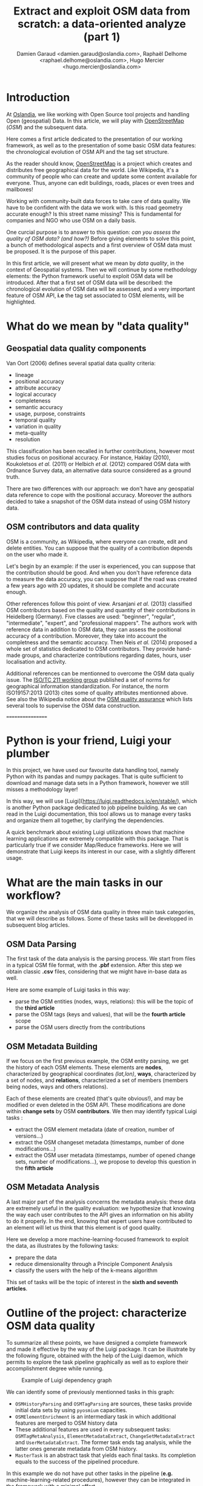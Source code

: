 #+TITLE: Extract and exploit OSM data from scratch: a data-oriented analyze (part 1)
#+AUTHOR: Damien Garaud <damien.garaud@oslandia.com>, Raphaël Delhome <raphael.delhome@oslandia.com>, Hugo Mercier <hugo.mercier@oslandia.com>

* Introduction

At [[http://oslandia.com/][Oslandia]], we like working with Open Source tool projects and handling Open
(geospatial) Data. In this article, we will play with [[https://www.openstreetmap.org/][OpenStreetMap]] (/OSM/) and
the subsequent data.

Here comes a first article dedicated to the presentation of our working
framework, as well as to the presentation of some basic OSM data features: the
chronological evolution of OSM API and the tag set structure.

As the reader should know, [[https://www.openstreetmap.org][OpenStreetMap]] is a project which creates and
distributes free geographical data for the world. Like Wikipedia, it's a
community of people who can create and update some content available for
everyone. Thus, anyone can edit buildings, roads, places or even trees and
mailboxes!

Working with community-built data forces to take care of data quality. We have
to be confident with the data we work with. Is this road geometry accurate
enough? Is this street name missing? This is fundamental for companies and NGO
who use OSM on a daily basis.

One curcial purpose is to answer to this question: /can you assess the quality
of OSM data? (and how?)/ Before giving elements to solve this point, a bunch of
methodological aspects and a first overview of OSM data must be proposed. It is
the purpose of this paper.

In this first article, we will present what we mean by /data quality/, in the
context of Geospatial systems. Then we will continue by some methodology
elements: the Python framework useful to exploit OSM data will be
introduced. After that a first set of OSM data will be described: the
chronological evolution of OSM data will be assessed, and a very important
feature of OSM API, *i.e* the tag set associated to OSM elements, will be
highlighted.

* What do we mean by "data quality"

** Geospatial data quality components

Van Oort (2006) defines several spatial data quality criteria:

- lineage
- positional accuracy
- attribute accuracy
- logical accuracy
- completeness
- semantic accuracy
- usage, purpose, constraints
- temporal quality
- variation in quality
- meta-quality
- resolution

This classification has been recalled in further contributions, however most
studies focus on positional accuracy. For instance, Haklay (2010), Koukoletsos
/et al./ (2011) or Helbich /et al./ (2012) compared OSM data with Ordnance
Survey data, an alternative data source considered as a ground truth.

There are two differences with our approach: we don't have any geospatial data
reference to cope with the positional accuracy. Moreover the authors decided to
take a snapshot of the OSM data instead of using OSM history data.

** OSM contributors and data quality

OSM is a community, as Wikipedia, where everyone can create, edit and delete
entities. You can suppose that the quality of a contribution depends on the
user who made it.

Let's begin by an example: if the user is experienced, you can suppose that the
contribution should be good. And when you don't have reference data to measure
the data accuracy, you can suppose that if the road was created a few years ago
with 20 updates, it should be complete and accurate enough.

Other references follow this point of view. Arsanjani /et al./ (2013)
classified OSM contributors based on the quality and quantity of their
contributions in Heidelberg (Germany). Five classes are used: "beginner",
"regular", "intermediate", "expert", and "professional mappers". The authors
work with reference data in addition to OSM data, they can assess the
positional accuracy of a contribution. Moreover, they take into account the
completness and the semantic accuracy. Then Neis /et al./ (2014) proposed a
whole set of statistics dedicated to OSM contributors. They provide hand-made
groups, and characterize contributions regarding dates, hours, user
localisation and activity.

Additional references can be mentionned to overcome the OSM data qualiy
issue. The [[https://www.iso.org/committee/54904.html][ISO/TC 211 working group]] published a set of norms for geographical
information standardization. For instance, the norm ISO19157:2013 (2013) cites
some of quality attributes mentionned above. See also the Wikipedia notice
about the [[http://wiki.openstreetmap.org/wiki/Quality_assurance][OSM quality assurance]] which lists several tools to supervise the OSM
data construction.




=================

* Python is your friend, Luigi your plumber

In this project, we have used our favourite data handling tool, namely Python
with its pandas and numpy packages. That is quite sufficient to download and
manage data sets in a Python framework, however we still misses a methodology
layer!

In this way, we will use [Luigi](https://luigi.readthedocs.io/en/stable/),
which is another Python package dedicated to job pipeline building. As we can
read in the Luigi documentation, this tool allows us to manage every tasks and
organize them all together, by clarifying the dependencies.

A quick benchmark about existing Luigi utilizations shows that machine learning
applications are extremely compatible with this package. That is particularly
true if we consider Map/Reduce frameworks. Here we will demonstrate that Luigi
keeps its interest in our case, with a slightly different usage.

* What are the main tasks in our workflow?

We organize the analysis of OSM data quality in three main task categories,
that we will describe as follows. Some of these tasks will be developped in
subsequent blog articles.

** OSM Data Parsing

The first task of the data analysis is the parsing process. We start from files
in a typical OSM file format, with the *.pbf* extension. After this step we
obtain classic *.csv* files, considering that we might have in-base data as
well.

Here are some example of Luigi tasks in this way:

- parse the OSM entities (nodes, ways, relations): this will be the topic of
  the *third article*
- parse the OSM tags (keys and values), that will be the *fourth article* scope
- parse the OSM users directly from the contributions

** OSM Metadata Building

If we focus on the first previous example, the OSM entity parsing, we get the
history of each OSM elements. These elements are *nodes*, characterized by
geographical coordinates /(lat,lon)/, *ways*, characterized by a set of nodes,
and *relations*, characterized a set of members (members being nodes, ways and
others relations).

Each of these elements are created (that's quite obvious!), and may be modified
or even deleted in the OSM API. These modifications are done within *change
sets* by OSM *contributors*. We then may identify typical Luigi tasks :

- extract the OSM element metadata (date of creation, number of versions...)
- extract the OSM changeset metadata (timestamps, number of done
  modifications...)
- extract the OSM user metadata (timestamps, number of opened change sets,
  number of modifications...), we propose to develop this question in the
  *fifth article*

** OSM Metadata Analysis

A last major part of the analysis concerns the metadata analysis: these data
are extremely useful in the quality evaluation: we hypothesize that knowing the
way each user contributes to the API gives an information on his ability to do
it properly. In the end, knowing that expert users have contributed to an
element will let us think that this element is of good quality.

Here we develop a more machine-learning-focused framework to exploit the data,
as illustrates by the following tasks:

- prepare the data
- reduce dimensionality through a Principle Component Analysis
- classify the users with the help of the k-means algorithm

This set of tasks will be the topic of interest in the *sixth and seventh
articles*.

* Outline of the project: characterize OSM data quality

To summarize all these points, we have designed a complete framework and made
it effective by the way of the Luigi package. It can be illustrate by the
following figure, obtained with the help of the Luigi daemon, which permits to
explore the task pipeline graphically as well as to explore their
accomplishment degree while running.

#+CAPTION: Example of Luigi dependency graph
#+NAME: fig:luigi-dep-graph
[[./../figs/luigi_dependency_graph_example.png]]

We can identify some of previously mentionned tasks in this graph:

- =OSMHistoryParsing= and =OSMTagParsing= are sources, these tasks provide
  initial data sets by using =pyosmium= capacities.
- =OSMElementEnrichment= is an intermediary task in which additional features
  are merged to OSM history data
- These additional features are used in every subsequent tasks:
  =OSMTagMetaAnalysis=, =ElementMetadataExtract=, =ChangeSetMetadataExtract=
  and =UserMetadataExtract=. The former task ends tag analysis, while the
  latter ones generate metadata from OSM history.
- =MasterTask= is an abstract task that yields each final tasks. Its completion
  equals to the success of the pipelined procedure.

In this example we do not have put other tasks in the pipeline (*e.g.*
machine-learning-related procedures), however they can be integrated in the
framework with a minimal effort.

* Conclusion

Here we have described how we plan to analyze the OSM data and how to assess
its quality. Even if other choices exist (we still have choice!) we use Python
and its powerful available package set. Amongst these packages Luigi has a
clear interest.

We will see in the next articles how to do the analysis concretely and
step-by-step, until characterizing OSM data quality.

==================


* From the OSM history dumps to usable data sets

Extracting OSM data is a simple but complex task.

+ simple because you just have to download the history dump in /.pbf/ ([[https://developers.google.com/protocol-buffers/][Protocol
  Buffer]]) or /.osh/ formats from [[https://planet.openstreetmap.org/][Planet
  OSM website]] (/.osm/ format refers to latest data, whereas /.osh/ refers to
  history data).
+ complex because when you want to extract data, it can be a long and tedious
  task.

For the whole planet, the /.pdf/ file format is quite big: ~57Go. Note that the
/.xml/ file is compressed with =bzip2=. It can be long (+36 hours) and take
some place (1TB) if you uncompress it (see more on
[[https://wiki.openstreetmap.org/wiki/Planet.osm/full#Data_Format][OSM wiki]]).

The challenge here is to pass from these native format to in-base data or
/.csv/ files. Several tools exist to accomplish this effort:
[[https://github.com/openstreetmap/osm2pgsql][osm2pgsql]],
[[https://github.com/openstreetmap/osmosis][osmosis]],
[[https://github.com/osmcode/osmium-tool][osmium-tool]] or
[[https://github.com/osmcode/libosmium][osmium]]. We propose here to use the
latter, and its dedicated [[http://docs.osmcode.org/pyosmium/v2.11.0/][Python
library]]. This Python extension can be installed through =apt-get=:

#+BEGIN_SRC bash
sudo apt-get install python-pyosmium
#+END_SRC

...or via /pip/:

#+BEGIN_SRC bash
pip install pyosmium
#+END_SRC

* What sort of data are behind the OpenStreetMap API?

[[http://docs.osmcode.org/pyosmium/v2.11.0/][Pyosmium documentation]] is a rich
source of information in order to understand the /pyosmium/ library
functioning. Several features can be identified within the OSM data.

Within the OSM API, a set of OSM seminal entities can be easily identified:

- nodes, characterized by geographical coordinates;
- ways, characterized by a list of nodes;
- relations, characterized by a set of "members", /i.e./ nodes, ways
  or other relations.

In addition to these three element types, a fundamental object is the change
set. It describes a set of modifications done by a single user, during a
limited amount of time.

Each of these OSM objects are characterized by a set of common attributes, that
are IDs, timestamps, visible flags /(is the object still visible on the API?)/,
user IDs, or lists of tags /(a tag being the association between a key and a
value)/.

Starting from these OSM elements, we can straightforwardly answer typical
questions as:

+ How many nodes do each user create?
+ How frequent are the mofification for each contributor?
+ How many tags do each OSM element contain?
+ ...

Considering the history of OSM data makes the data set even more complete: it
allows us to study the temporal evolution of the API.

* Conclusion

The OSM data features are full of information. After extracting them, we plan
to use them in order to characterize the OSM data quality, as described
above. It will be the aim of next articles.

* References

- Arsanjani, J, Barron, C, Bakillah, M, Helbich, M. 2013. Assessing
  the quality of OpenStreetMap contributors together with their
  contributions. /Proceedings of the AGILE./ p14-17.
- Haklay, M. 2010. How good is volunteered geographical information? A
  comparative study of OpenStreetMap and Ordnance Survey datasets. /Environment
  and planning B: Planning and design./ 37(4), p.682-703.
- Helbich, M, Amelunxen, C, Neis, P, Zipf, A. 2012. Comparative
  spatial analysis of positional accuracy of OpenStreetMap and proprietary
  geodata. /Proceedings of GI Forum./ p.24-33.
- ISO. 2013. Geographic information: data
  quality. /ISO19157:2013./ Geneva, Switzerland: ISO.
- Koukoletsos, T, Haklay, M, Ellul, C. 2011. An automated method to
  assess data completeness and positional accuracy of
  OpenStreetMap. /GeoComputation./ 3, p.236-241.
- Neis, P, Zipf, A. 2012. Analyzing the contributor activity of a
  volunteered geographic information project: the case of OpenStreetMap. /ISPRS
  International Journal of Geo-Information, Molecular Diversity Preservation./
  1, p.146-165.
- Van Oort, P. 2006. Spatial data quality: from description to
  application. /PhD report./ Wageningen Universiteit.

==================

* How to get the data

** Build our own OSM data sample

First of all we have to recover a dataset. Two major solutions exist: either we
dowload a regional area on [[http://download.geofabrik.de/][Geofabrik]] (/e.g./
a [[http://download.geofabrik.de/europe.html][continent]], a
[[http://download.geofabrik.de/europe/france.html][country]], or even a
[[http://download.geofabrik.de/europe/france/aquitaine.html][sub-region]]) in
/osm/ or /osh/ version (/i.e./ up-to-date API or history), or we extract
another free area with the help of
[[http://osmcode.org/osmium-tool/][osmium-tool]]. Even if the former solution
is easier to implement, the latter one permits to work with alternative data
sets. We detail this method in subsequent paragraphes.

*Note*: =osmium-tool= is available as a package in the Debian GNU/Linux
distribution.

Let us work with Bordeaux, a medium-sized French city. This alternative method
needs the area geographical coordinates. We recover them by drawing the
accurate bounding box within the OpenStreetMap
[[https://www.openstreetmap.org/#map=10/45.0000/0.0000][API]] export tool. We
get the following bounding box coordinates: the top-left corner is at
={44.9335, -0.7179}= whilst the bottom-right corner is at ={44.7216,
-0.4134}=. These coordinates seem quite weird (weirdly concise!), however they
are just hand-made, by successive zooms in the OSM API.

#+CAPTION: Hand-made bounding box on Bordeaux city (France)
#+NAME: fig:osm-bb-example
#+attr_html: :width 800px
[[./../figs/osm_boundingbox_example.png]]

They are integrated in the following JSON configuration file, as well as the
output file name:

#+BEGIN_SRC js
{ "extracts": [ { "output": "bordeaux-metropole.osh.pbf", "output_format":
  "osh.pbf", "description": "extract OSM history for Bordeaux (France)",
  "bbox": {"left": -0.7179, "right": -0.4134, "top": 44.9335, "bottom":
  44.7216} } ], "directory": "/path/to/outputdir/" }
#+END_SRC

This JSON file is used by osmium to build a standard /pbf/ file in the
following shell command:

#+BEGIN_SRC shell
osmium extract --with-history --config=region.json latest-planet.osh.pbf
#+END_SRC

Where =latest-planet.osh.pbf= is the input file (downloaded from Geofabrik
website, we still need some original data!). The =--with-history= flag here is
important as well. We want to study the temporal evolution of some OSM
entities, the number of contributions, and check some specific OSM entities
such as nodes, ways or relations and get their history.

** Extract OSM data history

At this point, we have a /pbf/ file that contains every OSM element versions
through time. We still have to write them into a /csv/ file. Here we use
[[http://docs.osmcode.org/pyosmium/latest/index.html][pyosmium]] (see previous
article).

This operation can be done through a simple Python file (see snippets below).

#+BEGIN_SRC ipython :session osm :exports both
  import osmium as osm import pandas as pd

  class TimelineHandler(osm.SimpleHandler): def __init__(self):
      osm.SimpleHandler.__init__(self) self.elemtimeline = []

      def node(self, n): self.elemtimeline.append(["node", n.id, n.version,
          n.visible, pd.Timestamp(n.timestamp), n.uid, n.changeset,
          len(n.tags)])
#+END_SRC

#+RESULTS:

First we have to import the useful libraries, that are pandas (to handle
dataframes and /csv/ files) and pyosmium. Then, we define a small OSM data
handler, that saves every nodes into the =elemtimeline= attribute (/i.e./ a
list). This example is limited to nodes for a sake of concision, however this
class is easily extensible to other OSM objects. We can observe that several
node attributes are recorded: the element type ("node" for nodes, of course!),
ID, version in the history, if it is currently visible on the API, timestamp
(when the version has been set), user ID, change set ID and the number of
associated tags. These attributes are also available for ways and relations,
letting the chance to put a little more abstraction in this class definition!

An instance of this class can be created so as to save OSM nodes within the
Bordeaux metropole area (see below). We pass the input file name to the
=apply_file= procedure, that scans the input file and fills the handler list
accordingly. After that we just have to transform the list into a pandas
DataFrame, to make further treatments easier.

#+BEGIN_SRC ipython :session osm :exports both
  tlhandler = TimelineHandler()
  tlhandler.apply_file("../src/data/raw/bordeaux-metropole.osh.pbf") colnames =
  ['type', 'id', 'version', 'visible', 'ts', 'uid', 'chgset', 'ntags'] elements
  = pd.DataFrame(tlhandler.elemtimeline, columns=colnames) elements =
  elements.sort_values(by=['type', 'id', 'ts']) elements.head(10)
#+END_SRC

#+RESULTS:
#+begin_example
   type id version visible ts uid chgset \ 0 node 21457126 2 False 2008-01-17
16:40:56+00:00 24281 653744 1 node 21457126 3 False 2008-01-17 16:40:56+00:00
24281 653744 2 node 21457126 4 False 2008-01-17 16:40:56+00:00 24281 653744 3
node 21457126 5 False 2008-01-17 16:40:57+00:00 24281 653744 4 node 21457126 6
False 2008-01-17 16:40:57+00:00 24281 653744 5 node 21457126 7 True 2008-01-17
16:40:57+00:00 24281 653744 6 node 21457126 8 False 2008-01-17 16:41:28+00:00
24281 653744 7 node 21457126 9 False 2008-01-17 16:41:28+00:00 24281 653744 8
node 21457126 10 False 2008-01-17 16:41:49+00:00 24281 653744 9 node 21457126
11 False 2008-01-17 16:41:49+00:00 24281 653744

   ntags 0 0 1 0 2 0 3 0 4 0 5 1 6 0 7 0 8 0 9 0
#+end_example

With the help of pandas library, to save the file into /csv/ format is
straightforward:

#+BEGIN_SRC ipython :session osm :exports both
  elements.to_csv("bordeaux-metropole.csv", date_format='%Y-%m-%d %H:%M:%S')
#+END_SRC

At this point, the OSM data history is available in a /csv/ file format, coming
with a whole set of attributes that will be useful to describe the data.

* How do the OSM API evolve through time?

** A simple procedure to build dated OSM histories

From the OSM data history we can recover the current state of OSM data (or more
precisely, the API state at the data extraction date). The only step that is
needed is to select the up-to-date OSM objects, /i.e./ those with the last
existing version, through a =group-by= operation.


#+BEGIN_SRC ipython :session osm :exports both
  def updatedelem(data): updata =
      data.groupby(['type','id'])['version'].max().reset_index() return
      pd.merge(updata, data, on=['id','version']) uptodate_elem =
      updatedelem(elements) uptodate_elem.head()
#+END_SRC

This seem to be a quite useless function: we could have found directly such
data on GeoFabrik website, isn't it? ... Well, it is not that useless. As an
extension of this first procedure, we propose a simple but seminal procedure
called =datedelems= that allows us to get the OSM API picture given a specific
date:

#+BEGIN_SRC ipython :session osm :exports both
  def datedelems(history, date): datedelems = (history.query("ts <= @date")
      .groupby(['type','id'])['version'] .max() .reset_index()) return
      pd.merge(datedelems, history, on=['type','id','version'])

  oldelem = datedelems(elements, "2008-02-01") oldelem.head()
#+END_SRC

#+RESULTS:
#+begin_example
   type id version visible ts uid chgset \ 0 node 21457126 48 False 2008-01-17
16:42:01+00:00 24281 653744 1 node 21457144 9 False 2008-01-17 16:45:43+00:00
24281 653744 2 node 21457152 6 True 2008-01-17 16:45:39+00:00 24281 653744 3
node 21457164 5 False 2008-01-17 16:48:00+00:00 24281 653744 4 node 21457175 4
False 2008-01-17 16:47:51+00:00 24281 653744

   ntags 0 0 1 0 2 1 3 0 4 0
#+end_example

We can notice in this function that pandas allows to express queries in a
SQL-like mode, a very useful practice in order to explore data!

As a corollary we can build some time series aiming to describe the evolution
of the API in terms of OSM objects (nodes, ways, relations) or users.

** How to get the OSM API evolution?

What if we consider OSM API state month after month? What is the temporal
evolution of node, way, or relation amounts? The following procedure helps us
to describe the OSM API at a given date: how many node/way/relation there are,
how many user have contributed, how many change sets have been opened. Further
statistics may be designed, in the same manner.

#+BEGIN_SRC ipython :session osm :exports both
  def osm_stats(osm_history, timestamp): osmdata = datedelems(osm_history,
      timestamp) nb_nodes = len(osmdata.query('type == "node"')) nb_ways =
      len(osmdata.query('type == "way"')) nb_relations =
      len(osmdata.query('type == "relation"')) nb_users = osmdata.uid.nunique()
      nb_chgsets = osmdata.chgset.nunique() return [nb_nodes, nb_ways,
      nb_relations, nb_users, nb_chgsets]

  osm_stats(elements, "2014-01-01")
#+END_SRC

#+RESULTS:
| 2166480 | 0 | 0 | 528 | 9345 |

Here we do not get any way or relation, that seems weird, doesn't it? However,
do not forget how the parser was configured above ! By tuning it so as to
consider these OSM element types, this result is modified.

By designing a last function, we can obtain a pandas dataframe that summarizes
basic statistics at regular timestamps: in this example, we focus on monthly
evaluations, however everything is possible... A finner analysis is possible,
by taking advantage of pandas time series capabilities.

#+BEGIN_SRC ipython :session osm :exports both
  def osm_chronology(history, start_date, end_date): timerange =
      pd.date_range(start_date, end_date, freq="1M").values osmstats =
      [osm_stats(history, str(date)) for date in timerange] osmstats =
      pd.DataFrame(osmstats, index=timerange, columns=['n_nodes', 'n_ways',
      'n_relations', 'n_users', 'n_chgsets']) return osmstats
#+END_SRC

#+RESULTS:

These developments open further possibilities. Areas are comparable through
their history. A basic hypothesis could be: some areas have been built faster
than others, /e.g./ urban areas /vs/ desert areas. To investigate on the
evolutions of their OSM objects appears as a very appealing way to address this
issue!

** What about the Bordeaux area?

To illustrate the previous points, we can call the =osm_chronology= procedure
to Bordeaux-related OSM data. We can study the last 10 years, as an example:

#+BEGIN_SRC ipython :session osm :exports both
  chrono_data = osm_chronology(elements, "2007-01-01", "2017-01-01")
#+END_SRC

#+RESULTS:

#+BEGIN_SRC ipython :session osm :exports both
  pd.concat([chrono_data.iloc[:10,[0,3,4]], chrono_data.iloc[-10:,[0,3,4]]])
#+END_SRC

#+RESULTS:
#+begin_example
            n_nodes n_users n_chgsets 2007-01-31 24 1 2 2007-02-28 24 1 2
2007-03-31 45 3 4 2007-04-30 45 3 4 2007-05-31 1744 4 8 2007-06-30 1744 4 8
2007-07-31 1744 4 8 2007-08-31 3181 6 12 2007-09-30 3186 7 15 2007-10-31 3757 8
18 2016-03-31 2315763 882 15280 2016-04-30 2318044 900 15468 2016-05-31 2321910
918 15841 2016-06-30 2325689 931 16153 2016-07-31 2329592 942 16613 2016-08-31
2334206 955 16835 2016-09-30 2337157 973 17005 2016-10-31 2339526 1004 17462
2016-11-30 2342109 1014 17637 2016-12-31 2349670 1028 17933
#+end_example

The figure below describes the evolution of nodes, ways and relations around
Bordeaux between 2007 and 2017, as well as the number of users and change
sets. The graphes are log-scaled, for a sake of clarity.

We can see that the major part of Bordeaux cartography has been undertaken
between fall of 2010 and spring of 2013, with a clear peak at the beginning
of 2012. This evolution is highly pronounced for nodes or even ways, whilst the
change set amount and the contributor quantity increased regularly. This may
denote the differences in terms of user behaviors: some of them create only a
few objects, while some others contributes with a large amount of created
entities.

#+CAPTION: Amount of OSM objects in the area of Bordeaux (France)
#+NAME: fig:bm-chronology
#+attr_html: :width 800px
[[./../figs/bordeaux-metropole-chronology-logscale.png]]

As a remark, the number of active contributor plotted here is not really
representative of the total of OSM contributors: we consider only local data
here. Active users all around the world are not those who have collaborated for
this specific region. However the change set and user statistics for
full-planet dumps exist, if you are interested in going deeper about this
point!

** Opening case study: comparing several french areas

Before concluding this article, here is provided a comparison between OSM node
amounts in several french areas. We just mention small areas, to keep the
evaluation short: Upper Normandy, a roughly rural environment with some
medium-sized cities (Rouen, Le Havre, Evreux...), Corsica, an montainous island
near to mainland France and French Guiana, an overseas area mainly composed of
jungle. The figure below shows the difference between these areas in terms of
OSM nodes and active contributors. To keep the comparison as faithful as
possible, we have divided these amounts by each surface area: respectively
12137, 8680 and 83534 square kilometers for Upper Normandy, Corsica and French
Guiana.

#+CAPTION: Amount of OSM nodes in several french areas
#+NAME: fig:multiarea-chronology-nodes
#+attr_html: :width 800px
[[./../figs/multiarea-chronology-weighted.png]]

Without any surprise, it is the mainland area (Upper Normandy) that is the most
dense on OSM. This area contains almost 700 nodes per square kilometer (quite
modest, however we talk about a rural area!). We can notice that they are
almost the same number of contributors between Normandy and Corsica. On the
other hand, French Guiana is an extrem example, as expected! There are less
than 15 nodes and 0.01 contributor per square kilometer. We have identified a
OSM desert, [[https://www.openstreetmap.org/#map=8/4.072/-52.844 ][welcome to
the Guiana jungle]] ! (You can act on it: be environment-friendly,
[[http://wiki.openstreetmap.org/wiki/How_to_contribute][plant some more
trees]]!)

* Conclusion

After this third article dedicated to OSM data analysis, we hope you will be OK
with OSM data parsing. In next article, we will focus to another parsing task:
the tag set exploration.

==================

* OSM tag parsing

What kind of tags do we have to characterize OSM objects ? There are tag keys
on the first hand and tag values on the other hand. It can be interesting to
describe both sets.

** Definition of a specified handler

On the model of the previous article parsing process, we can build a small
class dedicated to tag information parsing. This class is defined as follows:

#+BEGIN_SRC ipython :session osm :exports both                                   
  import osmium as osm import pandas as pd

  class TagGenomeHandler(osm.SimpleHandler): def __init__(self):
      osm.SimpleHandler.__init__(self) self.taggenome = []
      
      def tag_inventory(self, elem, elem_type): for tag in elem.tags:
          self.taggenome.append([elem_type, elem.id, elem.version, tag.k,
          tag.v])

      def node(self, n): self.tag_inventory(n, "node")

      def way(self, w): self.tag_inventory(w, "way")

      def relation(self, r): self.tag_inventory(r, "relation")
#+END_SRC

We introduce here the differentiation between OSM elements (node, way,
relation): we see that it is fairly straightforward to parse tags for each
element types.

In this version of the tag genome, we do not consider every history element
versions. There are only versions for which elements are tagged. A simple
merging procedure with the complete history can do the job, if needed (see in
the next section).

** Description of the tag genome in some examples

What we call a *tag genome* is actually a catalog of every tag associated with
OSM objects, at each version. By applying the previous handler class to
Bordeaux data, and by sampling the obtained genome, we can get exemples of
tags:

#+BEGIN_SRC ipython :session osm :exports both
  taghandler = TagGenomeHandler()
  taghandler.apply_file("../src/data/raw/bordeaux-metropole.osh.pbf") colnames
  = ['type', 'id', 'version', 'tagkey', 'tagvalue'] tag_genome =
  pd.DataFrame(taghandler.taggenome, columns=colnames) tag_genome.sample(10)
#+END_SRC

#+RESULTS:
#+begin_example
         type id version tagkey \ 1914670 way 193322163 4 name 536325 node
2750444932 1 source 2142964 way 370351056 1 tram 2097263 way 268460152 1
barrier 446854 node 2486855235 1 addr:housenumber 1051204 way 100685480 2
building 1423197 way 154398021 1 building 150017 node 2242157800 1 circumfere
252197 node 2242216150 1 species 913192 way 77918855 2 source

                                                  tagvalue 1914670 Quai Louis
XVIII 536325 Communauté Urbaine de Bordeaux - 09/2014 2142964 yes 2097263 hedge
446854 49 1051204 yes 1423197 yes 150017 0.43 252197 Acer pseudoplatanus 913192
cadastre-dgi-fr source : Direction Générale de...
#+end_example

This sample shows that various kinds of tags exist; they characterize either
roads, buildings and so on... If we consider a specific node, for instance the
node characterized by ID n°21457126:

#+BEGIN_SRC ipython :session osm :exports both
  tag_genome.query("id == 21457144")
#+END_SRC

#+RESULTS:
:    type        id  version      tagkey       tagvalue
: 1  node  21457144        8  created_by  Potlatch 0.6b

We can see that there is only one version for which the element is tagged by
only one single tag. This tag gives information on the editing tool used by the
contributor. By enriching the tag genome with full OSM history, we can verify
that the node is untagged in previous (and next) versions:

#+BEGIN_SRC ipython :session osm :exports both
  osm_history =
  pd.read_csv("../src/data/output-extracts/bordeaux-metropole/bordeaux-metropole-elements.csv")
  enhanced_tag_genome = pd.merge(osm_history[['elem', 'id', 'version']],
  tag_genome, how='left', left_on=['elem', 'id', 'version'], right_on=['type',
  'id', 'version']) enhanced_tag_genome.query("id==21457144")
#+END_SRC

#+RESULTS:
:     elem        id  version  type      tagkey       tagvalue
: 47  node  21457144        2   NaN         NaN            NaN
: 48  node  21457144        3   NaN         NaN            NaN
: 49  node  21457144        4   NaN         NaN            NaN
: 50  node  21457144        5   NaN         NaN            NaN
: 51  node  21457144        6   NaN         NaN            NaN
: 52  node  21457144        7   NaN         NaN            NaN
: 53  node  21457144        8  node  created_by  Potlatch 0.6b
: 54  node  21457144        9   NaN         NaN            NaN

* Analyse of the global tag genome

To go further and understand how OSM objects are tagged, we can provide a short
statistical description of the tag genome, for the area of Bordeaux.

By focusing on simple tag description, we can identify some interesting points:

- the number of tag keys is larger for nodes and ways, and smaller for
  relations:

#+BEGIN_SRC ipython :session osm :exports both
  tag_genome.groupby('type')['tagkey'].nunique()
#+END_SRC

#+RESULTS:
: type
: node        647
: relation    320
: way         545
: Name: tagkey, dtype: int64

- the most frequent keys are `source`, `building` and `highway`, they are
  not uniformly distributed with respect to the three OSM types:

#+BEGIN_SRC ipython :session osm :exports both
        tagkeycount = (tag_genome.groupby(['tagkey','type'])['type'] .count()
                       .unstack() .fillna(0)) tagkeycount['total'] =
                       tagkeycount.apply(sum, axis=1) tagkeycount =
                       tagkeycount.sort_values('total', ascending=False)
                       tagkeycount.head()
#+END_SRC

#+RESULTS:
: type          node  relation       way     total
: tagkey                                          
: source    152101.0    5613.0  461284.0  618998.0
: building    2958.0     287.0  446139.0  449384.0
: highway    23727.0      14.0  115576.0  139317.0
: wall           0.0      22.0  124438.0  124460.0
: name       18512.0   18341.0   67794.0  104647.0

- complex elements such as relations tend to be more tagged than ways, which
  tend to be more tagged than nodes, if we consider the number of tags divided
  by the number of elements:

#+BEGIN_SRC ipython :session osm :exports both
  tag_genome.groupby(['type'])['version'].count() /
  osm_history.groupby(['elem'])['version'].count()
#+END_SRC

#+RESULTS:
: type
: node        0.229626
: relation    6.810917
: way         2.437369
: Name: version, dtype: float64

* Analyse the tag key/value frequency

What is the temporal evolution of object tags, and more specifically in terms
of object version? By designing some functions focusing on OSM element
versions, we can have a crucial overview of this aspect.
 
** Tag key frequency

First we build a small function which investigates on the number of unique
elements that are associated with given tag keys.

#+BEGIN_SRC ipython :session osm :exports both
def tagkey_analysis(genome, pivot_var=['type']): return
    (genome.groupby(['tagkey', *pivot_var])['id'] .nunique() .unstack()
    .fillna(0)) tagkey_overview = tagkey_analysis(enhanced_tag_genome, ['type',
    'version']) tagkey_overview.sort_values(1, ascending=False).iloc[:5,:5]
#+END_SRC
#+RESULTS:
: version                       1        2        3       4       5
: tagkey           type                                            
: source           way   355974.0  85095.0  13056.0  2861.0  1315.0
: building         way   350504.0  81612.0  10592.0  1948.0   671.0
: source           node  122482.0  16281.0  10392.0  1541.0   627.0
: wall             way   103435.0  19001.0   1754.0   179.0    47.0
: addr:housenumber node   86566.0   2882.0   1249.0   742.0   402.0

The previous result show that almost 356k ways of version 1 are tagged with the
key `source`. This information could be even more interesting if we compare it
with the total number of first-versionned ways.

#+BEGIN_SRC ipython :session osm :exports both
def total_elem(genome, pivot_var=['type', 'version']): return
    genome.groupby(pivot_var)['id'].nunique().unstack().fillna(0)
    total_elem(enhanced_tag_genome).iloc[:,:5]
#+END_SRC
#+RESULTS:
: version          1         2        3        4       5
: type                                                  
: node      151184.0   28366.0  15524.0   4292.0  2281.0
: relation    5307.0    2546.0   1125.0    654.0   504.0
: way       402413.0  109575.0  29578.0  14599.0  9964.0

This last table is a fundamental basis to understand the tag popularity. To
recall our previous example, we see that there is more than 402k ways with
version equal to 1, that means that the tag key `source` appears in around 88%
of such cases.

Such a result can be generalized for all tuples *(tag keys, element type)*,
with subsequent Python procedure:

#+BEGIN_SRC ipython :session osm :exports both
def tag_frequency(genome, pivot_var=['type', 'version']): total_uniqelem =
    total_elem(genome, pivot_var) tagcount = tagkey_analysis(genome, pivot_var)
    # Prepare data: group tag counts by element types
    tagcount_groups = tagcount.groupby(level='type')
    # For each type, compute the proportion of element tagged with each tag
    tag_freq = [] for key, group in tagcount_groups: tag_freq.append( group /
    total_uniqelem.loc[key])
    # Regroup in one single dataframe and return
    tag_freq = pd.concat(tag_freq) return 100*tag_freq.round(4)
#+END_SRC

#+RESULTS:

#+BEGIN_SRC ipython :session osm :exports both
tag_frequency(enhanced_tag_genome, ['type','version']).sort_values(1,
ascending=False).head(20)[[1,3,5,10,15]]
#+END_SRC

#+RESULTS:
#+begin_example
version 1 3 5 10 15 tagkey type type relation 97.32 97.07 97.42 98.57 99.00
source way 88.46 44.14 13.20 7.27 5.65 building way 87.10 35.81 6.73 1.31 0.22
source node 81.02 66.94 27.49 9.52 1.27 name relation 70.40 88.00 89.88 91.07
91.04 addr:housenumber node 57.26 8.05 17.62 0.28 0.00 source relation 51.86
36.62 19.64 10.71 9.45 ref:FR:FANTOIR relation 48.82 32.00 9.72 2.50 1.49 wall
way 25.70 5.93 0.47 0.00 0.00 natural node 18.53 40.05 0.26 0.00 0.00
start_date node 17.32 39.99 0.75 0.56 0.00 ref:FR:bordeaux:tree node 17.31
40.02 0.26 0.00 0.00 circumfere node 17.31 40.02 0.26 0.00 0.00 height node
17.31 39.96 0.26 0.00 0.00 species node 16.93 40.02 0.26 0.00 0.00 restriction
relation 11.31 3.64 1.19 0.00 0.00 note:import-bati way 11.05 0.18 0.01 0.00
0.00 highway way 7.97 49.69 78.75 82.28 80.22 node 7.30 15.45 37.88 43.14 37.97
public_transport relation 5.18 4.71 2.18 0.71 0.00
#+end_example

As a result, we can see some seminal points in this tag genome, that are
fundamental insights of how OSM contributors build the API objects.

For instance, `source` tags are intensively used in the first version of
objects, but the coverage decreases when the objects are updated. The same
scheme is applied for ways tagged as `building`. At the opposite, it is common
to add the `name` tag after a few updates. The `highway` tag (for ways, no
surprise) follows the same increasing trend versions after versions.

** Tag value frequency

As previously with tag keys, we can measure the popularity of tag values. As a
remark, it wouldn't be so smart to mix up every tag keys and to compare tag
values as various as those associated e.g. with building or parcs. Then we will
only study a single reference tag key. For instance, we can focus on road data,
and evaluate how many `highway` tags are available on the API.

We get similar Python procedures, that take into account tag values with a
given tag key.

#+BEGIN_SRC ipython :session osm :exports both
def tagvalue_analysis(genome, key, pivot_var=['type']): return
    (genome.query("tagkey==@key") .groupby(['tagvalue', *pivot_var])['id']
    .nunique() .unstack() .fillna(0)) tagvalue_overview =
    tagvalue_analysis(tag_genome, 'highway', ['type', 'version'])
    tagvalue_overview.sort_values(1, ascending=False).iloc[:5,:7]
#+END_SRC
#+RESULTS:
: version                 1       2       3       4       5       6       7
: tagvalue    type                                                         
: residential way   10971.0  9458.0  7201.0  5286.0  3795.0  2725.0  1999.0
: service     way    7069.0  2777.0  1409.0   778.0   449.0   292.0   195.0
: crossing    node   6338.0  2583.0  1022.0   434.0   205.0   107.0    59.0
: footway     way    3797.0  1841.0   782.0   417.0   245.0   146.0    89.0
: bus_stop    node   2742.0  2182.0   447.0   179.0    71.0    37.0    11.0

Here we see that the most frequent `highway` tag value is `residential`.

These figures will be compared to the total number of elements that correspond
to each element type and version:

#+BEGIN_SRC ipython :session osm :exports both
def tot_values(genome, key, pivot_var=['type', 'version']): return
    (genome.query("tagkey==@key") .groupby(pivot_var)['id'] .nunique()
    .unstack() .fillna(0)) tot_values(tag_genome, 'highway')[[1,2,3,4,5,10,15]]
#+END_SRC
#+RESULTS:
: version        1        2        3        4       5       10     15
: type                                                               
: node      11038.0   6055.0   2398.0   1319.0   864.0   154.0   30.0
: relation      7.0      3.0      1.0      0.0     0.0     0.0    0.0
: way       32080.0  21065.0  14697.0  10632.0  7847.0  2140.0  738.0

That's not so surprising: a large majority of highway elements are nodes or
ways. The proportion of each tag values is computed with the following
procedure:

#+BEGIN_SRC ipython :session osm :exports both
def tagvalue_frequency(genome, key, pivot_var=['type', 'version']):
    total_uniqelem = tot_values(genome, key, pivot_var) tagcount =
    tagvalue_analysis(genome, key, pivot_var=['type','version'])
    tagcount_groups = tagcount.groupby(level='type') tag_freq = [] for key,
    group in tagcount_groups: tag_freq.append( group / total_uniqelem.loc[key])
    tag_freq = pd.concat(tag_freq) return (100*tag_freq).round(4) tagvalue_freq
    = tagvalue_frequency(tag_genome, 'highway',
    ['type','version']).swaplevel().sort_values(1, ascending=False)
#+END_SRC

#+RESULTS:

Contrary to the tag key analysis, we can't expect a 100% frequency for each tag
value, as there can be only one tag value associated with each key (as a
reminder here, we consider `highway` as the key). For a sake of clarity, we can
distinguish each element type to present the result:

- The less used type: the relation
#+BEGIN_SRC ipython :session osm :exports both
tagvalue_freq.loc['relation', [1,3,5,10,15]]
#+END_SRC

#+RESULTS:
: version            1      3   5   10  15
: tagvalue                                
: pedestrian    57.1429  100.0 NaN NaN NaN
: raceway       14.2857    0.0 NaN NaN NaN
: service       14.2857    0.0 NaN NaN NaN
: unclassified  14.2857    0.0 NaN NaN NaN
: motorway       0.0000    0.0 NaN NaN NaN

There are only 7 first-versionned relations that are highway-focused, 4 of them
are tagged with the value `pedestrian`. Only one of these relations has a third
version. There is no highway-related relation with a higher number of version.

- the intermediary type: the node
#+BEGIN_SRC ipython :session osm :exports both
tagvalue_freq.loc['node', [1,3,5,10,15]].head(10)
#+END_SRC

#+RESULTS:
#+begin_example
version 1 3 5 10 15 tagvalue crossing 57.4198 42.6188 23.7269 9.7403 6.6667
bus_stop 24.8415 18.6405 8.2176 0.6494 0.0000 street_lamp 5.3180 0.0000 0.0000
0.0000 0.0000 traffic_signals 5.1912 25.6047 54.6296 68.8312 63.3333
turning_circle 2.9353 6.3803 2.1991 0.0000 3.3333 give_way 2.0112 0.2085 0.1157
0.0000 0.0000 stop 0.8607 0.2919 0.0000 0.0000 0.0000 mini_roundabout 0.5164
2.1268 0.9259 0.0000 0.0000 motorway_junction 0.3533 3.3778 8.9120 20.1299
26.6667 speed_camera 0.1721 0.1251 0.1157 0.0000 0.0000
#+end_example

When OSM contributors tag a new node as highway-related, in most cases the
chosen value is `crossing`. We have also a large amount of `bus_stop`. The
nodes tagged as `traffic_signals` or `motorway_junction` tend to reach higher
versions.

We don't say here that both values are the final labels of most nodes (the
previous table do not consider cumulated number of elements, for different
version, but pictures of each version taken separately)! However an
interpretation is still possible: we can consider that contributor unanimity
takes more time for such nodes...

- the most natural type: the way
#+BEGIN_SRC ipython :session osm :exports both
tagvalue_freq.loc['way', [1,3,5,10,15]].head(10)
#+END_SRC

#+RESULTS:
#+begin_example
version 1 3 5 10 15 tagvalue residential 34.1989 48.9964 48.3624 36.3084
26.6938 service 22.0355 9.5870 5.7219 2.9907 1.7615 footway 11.8360 5.3208
3.1222 1.3551 0.2710 unclassified 6.0661 7.8179 7.6207 5.9346 4.3360 tertiary
4.9314 7.4913 10.6665 18.0374 25.0678 path 4.1397 1.8099 1.3126 0.2336 0.0000
cycleway 3.8996 3.3068 3.1350 2.8037 2.4390 secondary 3.4819 4.9806 6.7669
11.2150 15.0407 primary 1.8267 2.8033 3.4663 5.6075 9.0786 track 1.3217 0.5511
0.2804 0.0467 0.1355
#+end_example

As for relations and nodes, the repartition of tag values for each way version
gives some information on the manner OSM contributors enrich the API. A third
of newly created highway-related ways are tagged as `residential`. The
proportion of such ways remains relatively high versions after versions: they
are intensively updated by contributors!

As a last remark, we can compare the tag value distribution with the [global
highway tag distribution](https://taginfo.openstreetmap.org/keys/highway): the
Bordeaux area seems to be represented with a larger quantity of `footway`,
`secondary` and `tertiary` highways, but with a smaller amount of `track`
tags. Sufficient to say this area is urban, without any prior knowledge of the
sub-region...?

* Conclusion

The rich analysis proposed in this article have shown that dig into the OSM tag
set is a demanding but fascinating task. A lot of insights are available to
whom is able to let the data do the talking. In such an exercise, we have
proposed some tracks, however there is still so much more to do!

In the next article, we will close this parenthesis and come back to our first
objective: the OSM data quality. We will consider the metadata extraction, as a
first step towards the quality measurement.
